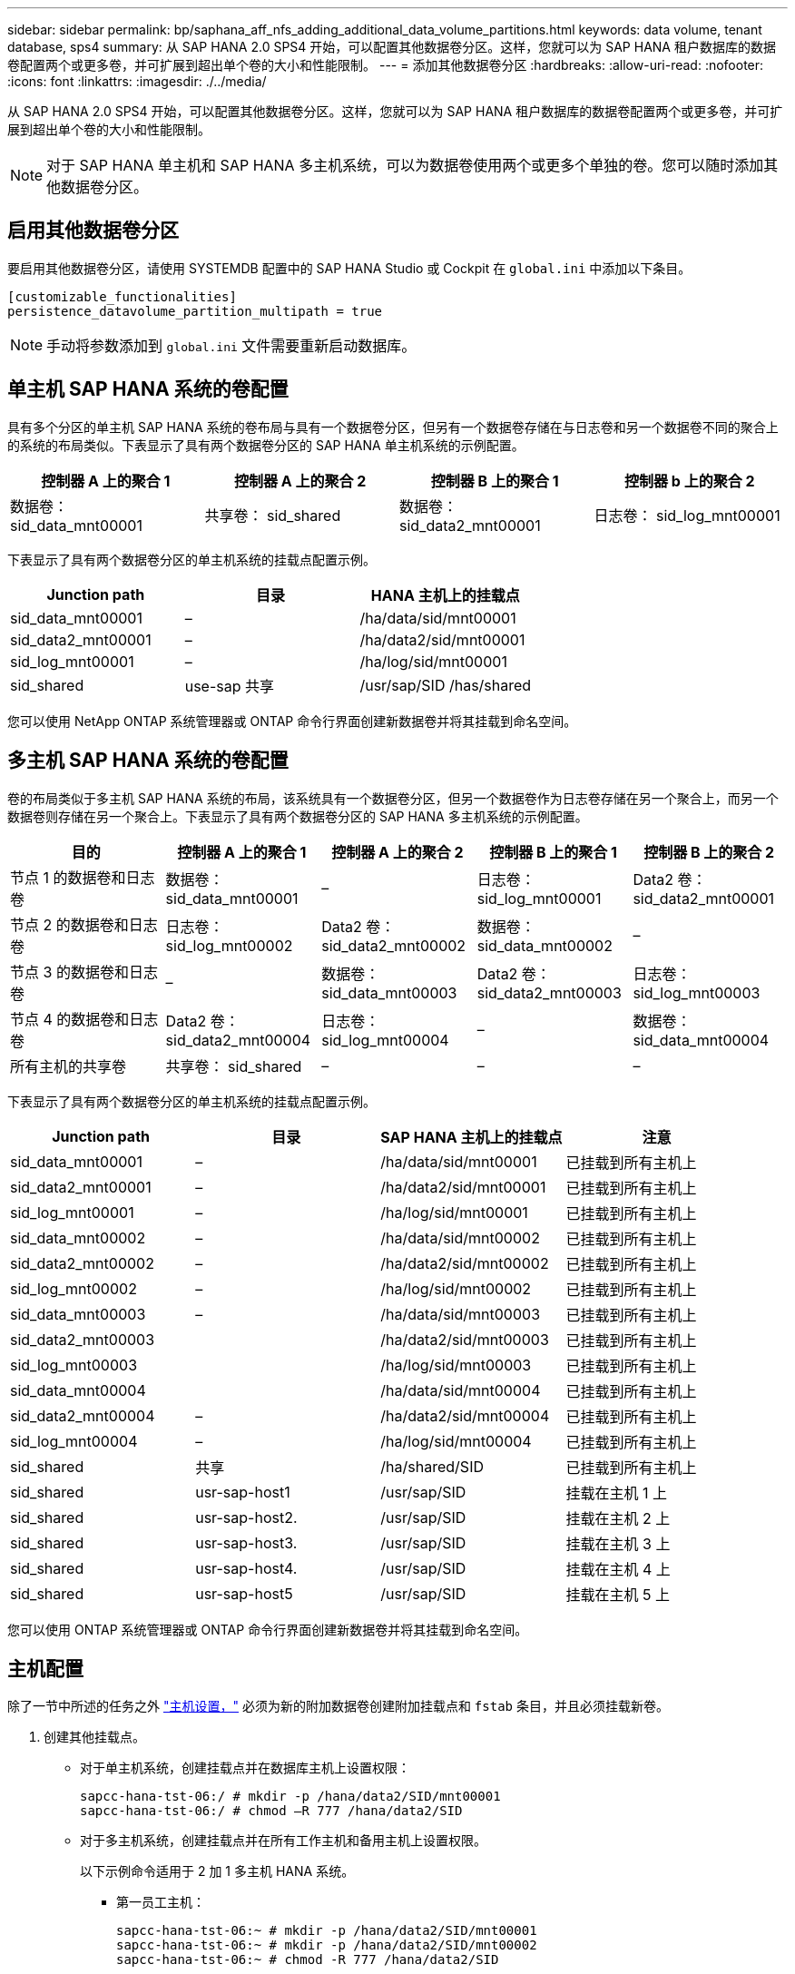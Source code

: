 ---
sidebar: sidebar 
permalink: bp/saphana_aff_nfs_adding_additional_data_volume_partitions.html 
keywords: data volume, tenant database, sps4 
summary: 从 SAP HANA 2.0 SPS4 开始，可以配置其他数据卷分区。这样，您就可以为 SAP HANA 租户数据库的数据卷配置两个或更多卷，并可扩展到超出单个卷的大小和性能限制。 
---
= 添加其他数据卷分区
:hardbreaks:
:allow-uri-read: 
:nofooter: 
:icons: font
:linkattrs: 
:imagesdir: ./../media/


[role="lead"]
从 SAP HANA 2.0 SPS4 开始，可以配置其他数据卷分区。这样，您就可以为 SAP HANA 租户数据库的数据卷配置两个或更多卷，并可扩展到超出单个卷的大小和性能限制。


NOTE: 对于 SAP HANA 单主机和 SAP HANA 多主机系统，可以为数据卷使用两个或更多个单独的卷。您可以随时添加其他数据卷分区。



== 启用其他数据卷分区

要启用其他数据卷分区，请使用 SYSTEMDB 配置中的 SAP HANA Studio 或 Cockpit 在 `global.ini` 中添加以下条目。

....
[customizable_functionalities]
persistence_datavolume_partition_multipath = true
....

NOTE: 手动将参数添加到 `global.ini` 文件需要重新启动数据库。



== 单主机 SAP HANA 系统的卷配置

具有多个分区的单主机 SAP HANA 系统的卷布局与具有一个数据卷分区，但另有一个数据卷存储在与日志卷和另一个数据卷不同的聚合上的系统的布局类似。下表显示了具有两个数据卷分区的 SAP HANA 单主机系统的示例配置。

|===
| 控制器 A 上的聚合 1 | 控制器 A 上的聚合 2 | 控制器 B 上的聚合 1 | 控制器 b 上的聚合 2 


| 数据卷： sid_data_mnt00001 | 共享卷： sid_shared | 数据卷： sid_data2_mnt00001 | 日志卷： sid_log_mnt00001 
|===
下表显示了具有两个数据卷分区的单主机系统的挂载点配置示例。

|===
| Junction path | 目录 | HANA 主机上的挂载点 


| sid_data_mnt00001 | – | /ha/data/sid/mnt00001 


| sid_data2_mnt00001 | – | /ha/data2/sid/mnt00001 


| sid_log_mnt00001 | – | /ha/log/sid/mnt00001 


| sid_shared | use-sap 共享 | /usr/sap/SID /has/shared 
|===
您可以使用 NetApp ONTAP 系统管理器或 ONTAP 命令行界面创建新数据卷并将其挂载到命名空间。



== 多主机 SAP HANA 系统的卷配置

卷的布局类似于多主机 SAP HANA 系统的布局，该系统具有一个数据卷分区，但另一个数据卷作为日志卷存储在另一个聚合上，而另一个数据卷则存储在另一个聚合上。下表显示了具有两个数据卷分区的 SAP HANA 多主机系统的示例配置。

|===
| 目的 | 控制器 A 上的聚合 1 | 控制器 A 上的聚合 2 | 控制器 B 上的聚合 1 | 控制器 B 上的聚合 2 


| 节点 1 的数据卷和日志卷 | 数据卷： sid_data_mnt00001 | – | 日志卷： sid_log_mnt00001 | Data2 卷： sid_data2_mnt00001 


| 节点 2 的数据卷和日志卷 | 日志卷： sid_log_mnt00002 | Data2 卷： sid_data2_mnt00002 | 数据卷： sid_data_mnt00002 | – 


| 节点 3 的数据卷和日志卷 | – | 数据卷： sid_data_mnt00003 | Data2 卷： sid_data2_mnt00003 | 日志卷： sid_log_mnt00003 


| 节点 4 的数据卷和日志卷 | Data2 卷： sid_data2_mnt00004 | 日志卷： sid_log_mnt00004 | – | 数据卷： sid_data_mnt00004 


| 所有主机的共享卷 | 共享卷： sid_shared | – | – | – 
|===
下表显示了具有两个数据卷分区的单主机系统的挂载点配置示例。

|===
| Junction path | 目录 | SAP HANA 主机上的挂载点 | 注意 


| sid_data_mnt00001 | – | /ha/data/sid/mnt00001 | 已挂载到所有主机上 


| sid_data2_mnt00001 | – | /ha/data2/sid/mnt00001 | 已挂载到所有主机上 


| sid_log_mnt00001 | – | /ha/log/sid/mnt00001 | 已挂载到所有主机上 


| sid_data_mnt00002 | – | /ha/data/sid/mnt00002 | 已挂载到所有主机上 


| sid_data2_mnt00002 | – | /ha/data2/sid/mnt00002 | 已挂载到所有主机上 


| sid_log_mnt00002 | – | /ha/log/sid/mnt00002 | 已挂载到所有主机上 


| sid_data_mnt00003 | – | /ha/data/sid/mnt00003 | 已挂载到所有主机上 


| sid_data2_mnt00003 |  | /ha/data2/sid/mnt00003 | 已挂载到所有主机上 


| sid_log_mnt00003 |  | /ha/log/sid/mnt00003 | 已挂载到所有主机上 


| sid_data_mnt00004 |  | /ha/data/sid/mnt00004 | 已挂载到所有主机上 


| sid_data2_mnt00004 | – | /ha/data2/sid/mnt00004 | 已挂载到所有主机上 


| sid_log_mnt00004 | – | /ha/log/sid/mnt00004 | 已挂载到所有主机上 


| sid_shared | 共享 | /ha/shared/SID | 已挂载到所有主机上 


| sid_shared | usr-sap-host1 | /usr/sap/SID | 挂载在主机 1 上 


| sid_shared | usr-sap-host2. | /usr/sap/SID | 挂载在主机 2 上 


| sid_shared | usr-sap-host3. | /usr/sap/SID | 挂载在主机 3 上 


| sid_shared | usr-sap-host4. | /usr/sap/SID | 挂载在主机 4 上 


| sid_shared | usr-sap-host5 | /usr/sap/SID | 挂载在主机 5 上 
|===
您可以使用 ONTAP 系统管理器或 ONTAP 命令行界面创建新数据卷并将其挂载到命名空间。



== 主机配置

除了一节中所述的任务之外 link:saphana_aff_nfs_host_setup.html["主机设置，"] 必须为新的附加数据卷创建附加挂载点和 `fstab` 条目，并且必须挂载新卷。

. 创建其他挂载点。
+
** 对于单主机系统，创建挂载点并在数据库主机上设置权限：
+
....
sapcc-hana-tst-06:/ # mkdir -p /hana/data2/SID/mnt00001
sapcc-hana-tst-06:/ # chmod –R 777 /hana/data2/SID
....
** 对于多主机系统，创建挂载点并在所有工作主机和备用主机上设置权限。
+
以下示例命令适用于 2 加 1 多主机 HANA 系统。

+
*** 第一员工主机：
+
....
sapcc-hana-tst-06:~ # mkdir -p /hana/data2/SID/mnt00001
sapcc-hana-tst-06:~ # mkdir -p /hana/data2/SID/mnt00002
sapcc-hana-tst-06:~ # chmod -R 777 /hana/data2/SID
....
*** 第二工作主机：
+
....
sapcc-hana-tst-07:~ # mkdir -p /hana/data2/SID/mnt00001
sapcc-hana-tst-07:~ # mkdir -p /hana/data2/SID/mnt00002
sapcc-hana-tst-07:~ # chmod -R 777 /hana/data2/SID
....
*** 备用主机：
+
....
sapcc-hana-tst-07:~ # mkdir -p /hana/data2/SID/mnt00001
sapcc-hana-tst-07:~ # mkdir -p /hana/data2/SID/mnt00002
sapcc-hana-tst-07:~ # chmod -R 777 /hana/data2/SID
....




. 将其他文件系统添加到所有主机上的 ` /etc/fstab` 配置文件中。
+
对于使用 NFSv4.1 的单主机系统，请参见以下示例：

+
....
<storage-vif-data02>:/SID_data2_mnt00001 /hana/data2/SID/mnt00001 nfs rw, vers=4
minorversion=1,hard,timeo=600,rsize=1048576,wsize=262144,bg,noatime,lock 0 0
....
+

NOTE: 使用不同的存储虚拟接口连接每个数据卷，以确保每个卷使用不同的 TCP 会话，或者使用 nconnect 挂载选项（如果适用于您的操作系统）。

. 运行 `mount – a` 命令挂载文件系统。




== 添加其他数据卷分区

对租户数据库执行以下 SQL 语句，以便向租户数据库添加额外的数据卷分区。使用指向其他卷的路径：

....
ALTER SYSTEM ALTER DATAVOLUME ADD PARTITION PATH '/hana/data2/SID/';
....
image::saphana_aff_nfs_image18.jpg[saphNAS AFF NFS image18.]
